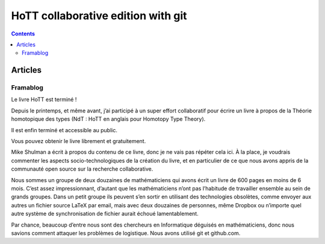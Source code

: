 ﻿
.. index::
   pair: Collaborative Edition; HoTT
   ! HoTT

.. _hott:

===================================
HoTT collaborative edition with git
===================================


.. seealso::

   - https://github.com/HoTT/book
   - http://www.lulu.com/shop/univalent-foundations-project/homotopy-type-theory-hardcover/hardcover/product-21076997.html

.. contents::
   :depth: 3

Articles
========

Framablog
---------

.. seealso::

   - http://audrey.fmf.uni-lj.si/hott.html
   - http://www.framablog.org/index.php/post/2013/06/22/livre-libre-connaissance-universite-maths.framablog.org/index.php/post/2013/06/22/livre-libre-connaissance-universite-maths
   

Le livre HoTT est terminé !

Depuis le printemps, et même avant, j’ai participé à un super effort 
collaboratif pour écrire un livre à propos de la Théorie homotopique 
des types (NdT : HoTT en anglais pour Homotopy Type Theory). 

Il est enfin terminé et accessible au public. 

Vous pouvez obtenir le livre librement et gratuitement. 

Mike Shulman a écrit à propos du contenu de ce livre, donc je ne vais 
pas répéter cela ici. À la place, je voudrais commenter les aspects 
socio-technologiques de la création du livre, et en particulier de ce 
que nous avons appris de la communauté open source sur la recherche 
collaborative.

Nous sommes un groupe de deux douzaines de mathématiciens qui avons écrit 
un livre de 600 pages en moins de 6 mois. 
C’est assez impressionnant, d’autant que les mathématiciens n’ont pas 
l’habitude de travailler ensemble au sein de grands groupes. 
Dans un petit groupe ils peuvent s’en sortir en utilisant des technologies 
obsolètes, comme envoyer aux autres un fichier source LaTeX par email, 
mais avec deux douzaines de personnes, même Dropbox ou n’importe quel 
autre système de synchronisation de fichier aurait échoué lamentablement. 

Par chance, beaucoup d’entre nous sont des chercheurs en Informatique 
déguisés en mathématiciens, donc nous savions comment attaquer les 
problèmes de logistique. Nous avons utilisé git et github.com.

